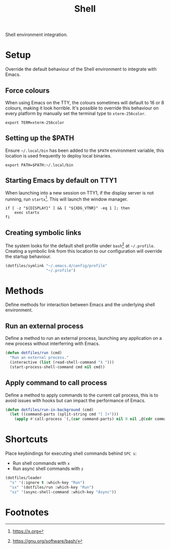 #+TITLE: Shell
#+AUTHOR: Christopher James Hayward
#+EMAIL: chris@chrishayward.xyz

#+PROPERTY: header-args:emacs-lisp :tangle shell.el :comments org
#+PROPERTY: header-args            :results silent :eval no-export :comments org

#+OPTIONS: num:nil toc:nil todo:nil tasks:nil tags:nil
#+OPTIONS: skip:nil author:nil email:nil creator:nil timestamp:nil

Shell environment integration.

* Setup
:PROPERTIES:
:header-args: :tangle ../config/profile :comments org
:END:

Override the default behaviour of the Shell environment to integrate with Emacs.

** Force colours

When using Emacs on the TTY, the colours sometimes will default to 16 or 8 colours, making it look horrible. It's possible to override this behaviour on every platform by manually set the terminal type to =xterm-256color=.

#+begin_src shell
export TERM=xterm-256color
#+end_src

** Setting up the $PATH

 Ensure =~/.local/bin= has been added to the ~$PATH~ environment variable, this location is used frequently to deploy local binaries.

#+begin_src shell
export PATH=$PATH:~/.local/bin
#+end_src

** Starting Emacs by default on TTY1

When launching into a new session on TTY1, if the display server is not running, run ~startx~[fn:1]. This will launch the window manager.

#+begin_src shell
if [ -z "${DISPLAY}" ] && [ "${XDG_VTNR}" -eq 1 ]; then
    exec startx
fi
#+end_src

** Creating symbolic links

The system looks for the default shell profile under ~bash~[fn:2] at =~/.profile=. Creating a symbolic link from this location to our configuration will override the startup behaviour.

#+begin_src emacs-lisp
(dotfiles/symlink "~/.emacs.d/config/profile"
                  "~/.profile")
#+end_src

* Methods

Define methods for interaction between Emacs and the underlying shell environment.

** Run an external process

Define a method to run an external process, launching any application on a new process without interferring with Emacs.

#+begin_src emacs-lisp
(defun dotfiles/run (cmd)
  "Run an external process."
  (interactive (list (read-shell-command "λ ")))
  (start-process-shell-command cmd nil cmd))
#+end_src

** Apply command to call process

Define a method to apply commands to the current call process, this is to avoid issues with hooks but can impact the performance of Emacs.

#+begin_src emacs-lisp
(defun dotfiles/run-in-background (cmd)
  (let ((command-parts (split-string cmd "[ ]+")))
    (apply #'call-process `(,(car command-parts) nil 0 nil ,@(cdr command-parts)))))
#+end_src

* Shortcuts

Place keybindings for executing shell commands behind =SPC s=:

+ Run shell commands with =x=
+ Run async shell commands with =z=

#+begin_src emacs-lisp
(dotfiles/leader
  "s" '(:ignore t :which-key "Run")
  "sx" '(dotfiles/run :which-key "Run")
  "sz" '(async-shell-command :which-key "Async"))
#+end_src

* Footnotes

[fn:1] https://x.org

[fn:2] https://gnu.org/software/bash/
